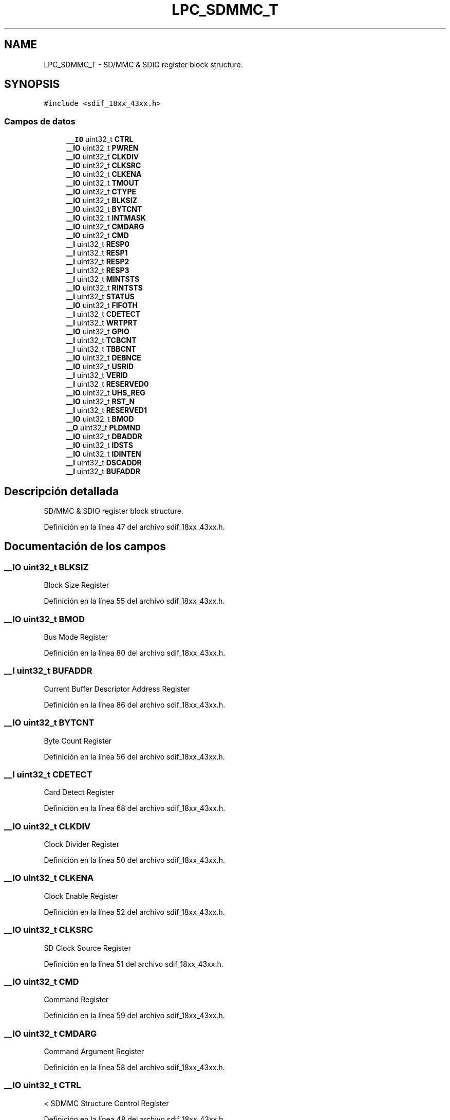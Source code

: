 .TH "LPC_SDMMC_T" 3 "Viernes, 14 de Septiembre de 2018" "Ejercicio 1 - TP 5" \" -*- nroff -*-
.ad l
.nh
.SH NAME
LPC_SDMMC_T \- SD/MMC & SDIO register block structure\&.  

.SH SYNOPSIS
.br
.PP
.PP
\fC#include <sdif_18xx_43xx\&.h>\fP
.SS "Campos de datos"

.in +1c
.ti -1c
.RI "\fB__IO\fP uint32_t \fBCTRL\fP"
.br
.ti -1c
.RI "\fB__IO\fP uint32_t \fBPWREN\fP"
.br
.ti -1c
.RI "\fB__IO\fP uint32_t \fBCLKDIV\fP"
.br
.ti -1c
.RI "\fB__IO\fP uint32_t \fBCLKSRC\fP"
.br
.ti -1c
.RI "\fB__IO\fP uint32_t \fBCLKENA\fP"
.br
.ti -1c
.RI "\fB__IO\fP uint32_t \fBTMOUT\fP"
.br
.ti -1c
.RI "\fB__IO\fP uint32_t \fBCTYPE\fP"
.br
.ti -1c
.RI "\fB__IO\fP uint32_t \fBBLKSIZ\fP"
.br
.ti -1c
.RI "\fB__IO\fP uint32_t \fBBYTCNT\fP"
.br
.ti -1c
.RI "\fB__IO\fP uint32_t \fBINTMASK\fP"
.br
.ti -1c
.RI "\fB__IO\fP uint32_t \fBCMDARG\fP"
.br
.ti -1c
.RI "\fB__IO\fP uint32_t \fBCMD\fP"
.br
.ti -1c
.RI "\fB__I\fP uint32_t \fBRESP0\fP"
.br
.ti -1c
.RI "\fB__I\fP uint32_t \fBRESP1\fP"
.br
.ti -1c
.RI "\fB__I\fP uint32_t \fBRESP2\fP"
.br
.ti -1c
.RI "\fB__I\fP uint32_t \fBRESP3\fP"
.br
.ti -1c
.RI "\fB__I\fP uint32_t \fBMINTSTS\fP"
.br
.ti -1c
.RI "\fB__IO\fP uint32_t \fBRINTSTS\fP"
.br
.ti -1c
.RI "\fB__I\fP uint32_t \fBSTATUS\fP"
.br
.ti -1c
.RI "\fB__IO\fP uint32_t \fBFIFOTH\fP"
.br
.ti -1c
.RI "\fB__I\fP uint32_t \fBCDETECT\fP"
.br
.ti -1c
.RI "\fB__I\fP uint32_t \fBWRTPRT\fP"
.br
.ti -1c
.RI "\fB__IO\fP uint32_t \fBGPIO\fP"
.br
.ti -1c
.RI "\fB__I\fP uint32_t \fBTCBCNT\fP"
.br
.ti -1c
.RI "\fB__I\fP uint32_t \fBTBBCNT\fP"
.br
.ti -1c
.RI "\fB__IO\fP uint32_t \fBDEBNCE\fP"
.br
.ti -1c
.RI "\fB__IO\fP uint32_t \fBUSRID\fP"
.br
.ti -1c
.RI "\fB__I\fP uint32_t \fBVERID\fP"
.br
.ti -1c
.RI "\fB__I\fP uint32_t \fBRESERVED0\fP"
.br
.ti -1c
.RI "\fB__IO\fP uint32_t \fBUHS_REG\fP"
.br
.ti -1c
.RI "\fB__IO\fP uint32_t \fBRST_N\fP"
.br
.ti -1c
.RI "\fB__I\fP uint32_t \fBRESERVED1\fP"
.br
.ti -1c
.RI "\fB__IO\fP uint32_t \fBBMOD\fP"
.br
.ti -1c
.RI "\fB__O\fP uint32_t \fBPLDMND\fP"
.br
.ti -1c
.RI "\fB__IO\fP uint32_t \fBDBADDR\fP"
.br
.ti -1c
.RI "\fB__IO\fP uint32_t \fBIDSTS\fP"
.br
.ti -1c
.RI "\fB__IO\fP uint32_t \fBIDINTEN\fP"
.br
.ti -1c
.RI "\fB__I\fP uint32_t \fBDSCADDR\fP"
.br
.ti -1c
.RI "\fB__I\fP uint32_t \fBBUFADDR\fP"
.br
.in -1c
.SH "Descripción detallada"
.PP 
SD/MMC & SDIO register block structure\&. 
.PP
Definición en la línea 47 del archivo sdif_18xx_43xx\&.h\&.
.SH "Documentación de los campos"
.PP 
.SS "\fB__IO\fP uint32_t BLKSIZ"
Block Size Register 
.PP
Definición en la línea 55 del archivo sdif_18xx_43xx\&.h\&.
.SS "\fB__IO\fP uint32_t BMOD"
Bus Mode Register 
.PP
Definición en la línea 80 del archivo sdif_18xx_43xx\&.h\&.
.SS "\fB__I\fP uint32_t BUFADDR"
Current Buffer Descriptor Address Register 
.PP
Definición en la línea 86 del archivo sdif_18xx_43xx\&.h\&.
.SS "\fB__IO\fP uint32_t BYTCNT"
Byte Count Register 
.PP
Definición en la línea 56 del archivo sdif_18xx_43xx\&.h\&.
.SS "\fB__I\fP uint32_t CDETECT"
Card Detect Register 
.PP
Definición en la línea 68 del archivo sdif_18xx_43xx\&.h\&.
.SS "\fB__IO\fP uint32_t CLKDIV"
Clock Divider Register 
.PP
Definición en la línea 50 del archivo sdif_18xx_43xx\&.h\&.
.SS "\fB__IO\fP uint32_t CLKENA"
Clock Enable Register 
.PP
Definición en la línea 52 del archivo sdif_18xx_43xx\&.h\&.
.SS "\fB__IO\fP uint32_t CLKSRC"
SD Clock Source Register 
.PP
Definición en la línea 51 del archivo sdif_18xx_43xx\&.h\&.
.SS "\fB__IO\fP uint32_t CMD"
Command Register 
.PP
Definición en la línea 59 del archivo sdif_18xx_43xx\&.h\&.
.SS "\fB__IO\fP uint32_t CMDARG"
Command Argument Register 
.PP
Definición en la línea 58 del archivo sdif_18xx_43xx\&.h\&.
.SS "\fB__IO\fP uint32_t CTRL"
< SDMMC Structure Control Register 
.PP
Definición en la línea 48 del archivo sdif_18xx_43xx\&.h\&.
.SS "\fB__IO\fP uint32_t CTYPE"
Card Type Register 
.PP
Definición en la línea 54 del archivo sdif_18xx_43xx\&.h\&.
.SS "\fB__IO\fP uint32_t DBADDR"
Descriptor List Base Address Register 
.PP
Definición en la línea 82 del archivo sdif_18xx_43xx\&.h\&.
.SS "\fB__IO\fP uint32_t DEBNCE"
Debounce Count Register 
.PP
Definición en la línea 73 del archivo sdif_18xx_43xx\&.h\&.
.SS "\fB__I\fP uint32_t DSCADDR"
Current Host Descriptor Address Register 
.PP
Definición en la línea 85 del archivo sdif_18xx_43xx\&.h\&.
.SS "\fB__IO\fP uint32_t FIFOTH"
FIFO Threshold Watermark Register 
.PP
Definición en la línea 67 del archivo sdif_18xx_43xx\&.h\&.
.SS "\fB__IO\fP uint32_t GPIO"
General Purpose Input/Output Register 
.PP
Definición en la línea 70 del archivo sdif_18xx_43xx\&.h\&.
.SS "\fB__IO\fP uint32_t IDINTEN"
Internal DMAC Interrupt Enable Register 
.PP
Definición en la línea 84 del archivo sdif_18xx_43xx\&.h\&.
.SS "\fB__IO\fP uint32_t IDSTS"
Internal DMAC Status Register 
.PP
Definición en la línea 83 del archivo sdif_18xx_43xx\&.h\&.
.SS "\fB__IO\fP uint32_t INTMASK"
Interrupt Mask Register 
.PP
Definición en la línea 57 del archivo sdif_18xx_43xx\&.h\&.
.SS "\fB__I\fP uint32_t MINTSTS"
Masked Interrupt Status Register 
.PP
Definición en la línea 64 del archivo sdif_18xx_43xx\&.h\&.
.SS "\fB__O\fP uint32_t PLDMND"
Poll Demand Register 
.PP
Definición en la línea 81 del archivo sdif_18xx_43xx\&.h\&.
.SS "\fB__IO\fP uint32_t PWREN"
Power Enable Register 
.PP
Definición en la línea 49 del archivo sdif_18xx_43xx\&.h\&.
.SS "\fB__I\fP uint32_t RESERVED0"

.PP
Definición en la línea 76 del archivo sdif_18xx_43xx\&.h\&.
.SS "\fB__I\fP uint32_t RESERVED1"

.PP
Definición en la línea 79 del archivo sdif_18xx_43xx\&.h\&.
.SS "\fB__I\fP uint32_t RESP0"
Response Register 0 
.PP
Definición en la línea 60 del archivo sdif_18xx_43xx\&.h\&.
.SS "\fB__I\fP uint32_t RESP1"
Response Register 1 
.PP
Definición en la línea 61 del archivo sdif_18xx_43xx\&.h\&.
.SS "\fB__I\fP uint32_t RESP2"
Response Register 2 
.PP
Definición en la línea 62 del archivo sdif_18xx_43xx\&.h\&.
.SS "\fB__I\fP uint32_t RESP3"
Response Register 3 
.PP
Definición en la línea 63 del archivo sdif_18xx_43xx\&.h\&.
.SS "\fB__IO\fP uint32_t RINTSTS"
Raw Interrupt Status Register 
.PP
Definición en la línea 65 del archivo sdif_18xx_43xx\&.h\&.
.SS "\fB__IO\fP uint32_t RST_N"
Hardware Reset 
.PP
Definición en la línea 78 del archivo sdif_18xx_43xx\&.h\&.
.SS "\fB__I\fP uint32_t STATUS"
Status Register 
.PP
Definición en la línea 66 del archivo sdif_18xx_43xx\&.h\&.
.SS "\fB__I\fP uint32_t TBBCNT"
Transferred Host to BIU-FIFO Byte Count Register 
.PP
Definición en la línea 72 del archivo sdif_18xx_43xx\&.h\&.
.SS "\fB__I\fP uint32_t TCBCNT"
Transferred CIU Card Byte Count Register 
.PP
Definición en la línea 71 del archivo sdif_18xx_43xx\&.h\&.
.SS "\fB__IO\fP uint32_t TMOUT"
Timeout Register 
.PP
Definición en la línea 53 del archivo sdif_18xx_43xx\&.h\&.
.SS "\fB__IO\fP uint32_t UHS_REG"
UHS-1 Register 
.PP
Definición en la línea 77 del archivo sdif_18xx_43xx\&.h\&.
.SS "\fB__IO\fP uint32_t USRID"
User ID Register 
.PP
Definición en la línea 74 del archivo sdif_18xx_43xx\&.h\&.
.SS "\fB__I\fP uint32_t VERID"
Version ID Register 
.PP
Definición en la línea 75 del archivo sdif_18xx_43xx\&.h\&.
.SS "\fB__I\fP uint32_t WRTPRT"
Write Protect Register 
.PP
Definición en la línea 69 del archivo sdif_18xx_43xx\&.h\&.

.SH "Autor"
.PP 
Generado automáticamente por Doxygen para Ejercicio 1 - TP 5 del código fuente\&.
